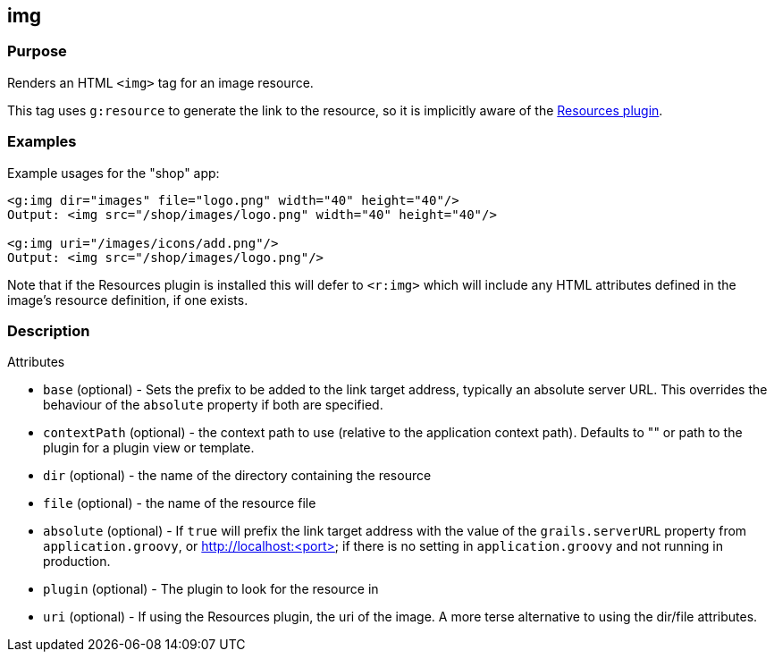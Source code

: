 
== img



=== Purpose


Renders an HTML `<img>` tag for an image resource.

This tag uses `g:resource` to generate the link to the resource, so it is implicitly aware of the http://grails.org/plugin/resources[Resources plugin].


=== Examples


Example usages for the "shop" app:

[source,xml]
----
<g:img dir="images" file="logo.png" width="40" height="40"/>
Output: <img src="/shop/images/logo.png" width="40" height="40"/>

<g:img uri="/images/icons/add.png"/>
Output: <img src="/shop/images/logo.png"/>
----

Note that if the Resources plugin is installed this will defer to `<r:img>` which will include any HTML attributes defined in the image's resource definition, if one exists.


=== Description


Attributes

* `base` (optional) - Sets the prefix to be added to the link target address, typically an absolute server URL. This overrides the behaviour of the `absolute` property if both are specified.
* `contextPath` (optional) - the context path to use (relative to the application context path). Defaults to "" or path to the plugin for a plugin view or template.
* `dir` (optional) - the name of the directory containing the resource
* `file` (optional) - the name of the resource file
* `absolute` (optional) - If `true` will prefix the link target address with the value of the `grails.serverURL` property from `application.groovy`, or http://localhost:<port> if there is no setting in `application.groovy` and not running in production.
* `plugin` (optional) - The plugin to look for the resource in
* `uri` (optional) - If using the Resources plugin, the uri of the image. A more terse alternative to using the dir/file attributes.


